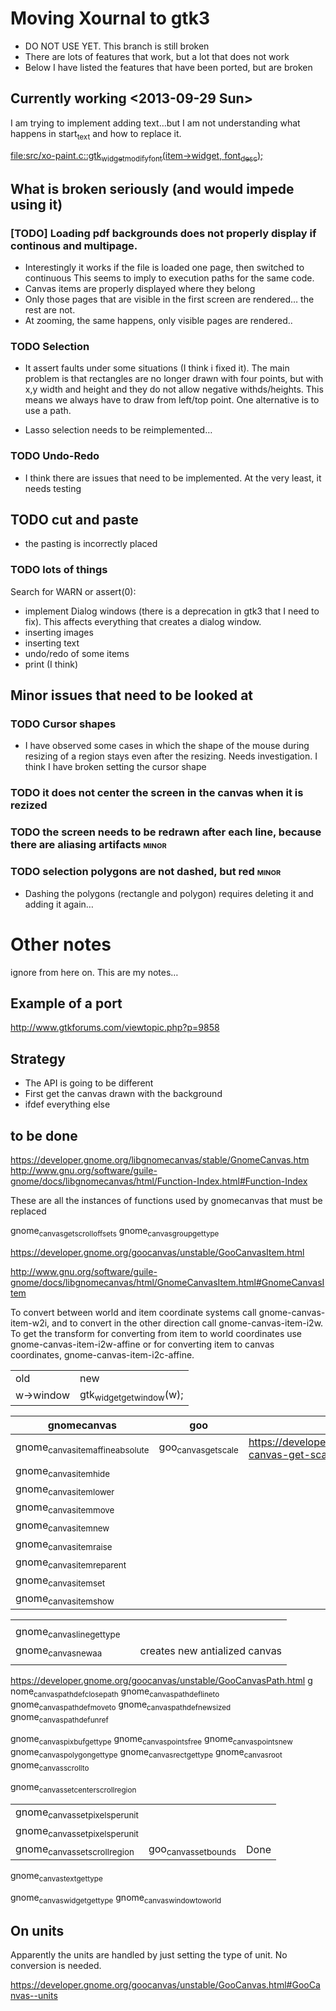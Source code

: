 * Moving Xournal to gtk3

- DO NOT USE YET. This branch is still broken
- There are lots of features that work, but a lot that does not work
- Below I have listed the features that have been ported, but are broken

** Currently working <2013-09-29 Sun>

I am trying to implement adding text...but I am not understanding what
happens in start_text and how to replace it.

[[file:src/xo-paint.c::gtk_widget_modify_font(item->widget,%20font_desc)%3B][file:src/xo-paint.c::gtk_widget_modify_font(item->widget, font_desc);]]


** What is broken seriously (and would impede using it)


*** [TODO] Loading pdf backgrounds does not  properly display if continous and multipage.
  
- Interestingly it works if the file is loaded one page, then switched to continuous 
  This seems to imply to execution paths for the same code.
- Canvas items are properly displayed where they belong
- Only those pages that are visible in the first screen are rendered... the rest are not.
- At zooming, the same happens, only visible pages are rendered..

*** TODO Selection

- It assert faults under some situations (I think i fixed it). The
  main problem is that rectangles are no longer drawn with four
  points, but with x,y width and height and they do not allow negative
  withds/heights. This means we always have to draw from left/top
  point.  One alternative is to use a path.

- Lasso selection needs to be reimplemented...

*** TODO Undo-Redo

- I think there are issues that need to be implemented. At the very
  least, it needs testing

** TODO cut and paste

- the pasting is incorrectly placed

*** TODO lots of things
Search for WARN or assert(0):

- implement Dialog windows (there is a deprecation in gtk3 that I need
  to fix). This affects everything that creates a dialog window.
- inserting images
- inserting text
- undo/redo of some items 
- print (I think)

** Minor issues that need to be looked at

*** TODO Cursor shapes

- I have observed some cases in which the shape of the mouse during
  resizing of a region stays even after the resizing. Needs investigation. I think I have broken setting the cursor shape

*** TODO it does not center the screen in the canvas when it is rezized




*** TODO the screen needs to be redrawn after each line, because there are aliasing artifacts :minor:

*** TODO selection polygons are not dashed, but red 		      :minor:

- Dashing the polygons (rectangle and polygon) requires deleting it and adding it again...

* Other notes

ignore from here on. This are my notes...

** Example of a port

http://www.gtkforums.com/viewtopic.php?p=9858



** Strategy

- The API is going to be different
- First get the canvas drawn with the background
- ifdef everything else

** to be done

https://developer.gnome.org/libgnomecanvas/stable/GnomeCanvas.htm
http://www.gnu.org/software/guile-gnome/docs/libgnomecanvas/html/Function-Index.html#Function-Index

These are all the instances of functions used by gnomecanvas that must be replaced


gnome_canvas_get_scroll_offsets
gnome_canvas_group_get_type

https://developer.gnome.org/goocanvas/unstable/GooCanvasItem.html

http://www.gnu.org/software/guile-gnome/docs/libgnomecanvas/html/GnomeCanvasItem.html#GnomeCanvasItem


  To convert between world and item coordinate systems call
  gnome-canvas-item-w2i, and to convert in the other direction call
  gnome-canvas-item-i2w. To get the transform for converting from item
  to world coordinates use gnome-canvas-item-i2w-affine or for
  converting item to canvas coordinates, gnome-canvas-item-i2c-affine.


| old       | new                       |
| w->window | gtk_widget_get_window(w); |


| gnomecanvas                       | goo                  |                                                                                    |
|-----------------------------------+----------------------+------------------------------------------------------------------------------------|
| gnome_canvas_item_affine_absolute | goo_canvas_get_scale | https://developer.gnome.org/goocanvas/unstable/GooCanvas.html#goo-canvas-get-scale |
| gnome_canvas_item_hide            |                      |                                                                                    |
| gnome_canvas_item_lower           |                      |                                                                                    |
| gnome_canvas_item_move            |                      |                                                                                    |
| gnome_canvas_item_new             |                      |                                                                                    |
| gnome_canvas_item_raise           |                      |                                                                                    |
| gnome_canvas_item_reparent        |                      |                                                                                    |
| gnome_canvas_item_set             |                      |                                                                                    |
| gnome_canvas_item_show            |                      |                                                                                    |


|                            |   |                               |
| gnome_canvas_line_get_type |   |                               |
| gnome_canvas_new_aa        |   | creates new antialized canvas |
|                            |   |                               |

https://developer.gnome.org/goocanvas/unstable/GooCanvasPath.html
g
nome_canvas_path_def_closepath
gnome_canvas_path_def_lineto
gnome_canvas_path_def_moveto
gnome_canvas_path_def_new_sized
gnome_canvas_path_def_unref



gnome_canvas_pixbuf_get_type
gnome_canvas_points_free
gnome_canvas_points_new
gnome_canvas_polygon_get_type
gnome_canvas_rect_get_type
gnome_canvas_root
gnome_canvas_scroll_to

gnome_canvas_set_center_scroll_region 



| gnome_canvas_set_pixels_per_unit |                       |      |
| gnome_canvas_set_pixels_per_unit |                       |      |
| gnome_canvas_set_scroll_region   | goo_canvas_set_bounds | Done |

gnome_canvas_text_get_type


gnome_canvas_widget_get_type
gnome_canvas_window_to_world

** On units

Apparently the units are handled by just setting the type of unit. No conversion is needed.

https://developer.gnome.org/goocanvas/unstable/GooCanvas.html#GooCanvas--units
